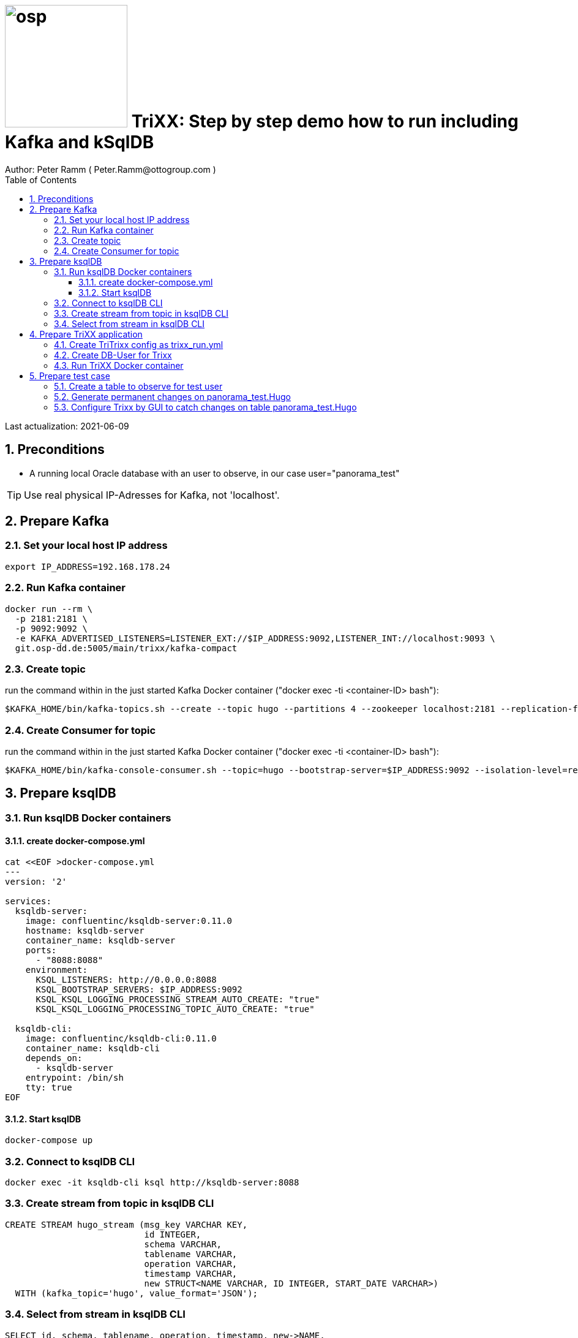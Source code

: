= image:osp.png[float="left" width=200 ] TriXX: Step by step demo how to run including Kafka and kSqlDB =
Author: Peter Ramm ( Peter.Ramm@ottogroup.com )
:Author Initials: PR
:toc:
:toclevels: 4
:icons:
:imagesdir: ./images
:numbered:
:sectnumlevels: 6
:homepage: https://www.osp.de
:title-logo-image: osp.png

Last actualization: 2021-06-09

== Preconditions ==
- A running local Oracle database with an user to observe, in our case user="panorama_test"

TIP: Use real physical IP-Adresses for Kafka, not 'localhost'.

== Prepare Kafka ==
=== Set your local host IP address ===
----
export IP_ADDRESS=192.168.178.24
----

=== Run Kafka container ===
----
docker run --rm \
  -p 2181:2181 \
  -p 9092:9092 \
  -e KAFKA_ADVERTISED_LISTENERS=LISTENER_EXT://$IP_ADDRESS:9092,LISTENER_INT://localhost:9093 \
  git.osp-dd.de:5005/main/trixx/kafka-compact
----

=== Create topic ===
run the command within in the just started Kafka Docker container ("docker exec -ti <container-ID> bash"):
----
$KAFKA_HOME/bin/kafka-topics.sh --create --topic hugo --partitions 4 --zookeeper localhost:2181 --replication-factor 1
----

=== Create Consumer for topic ===
run the command within in the just started Kafka Docker container ("docker exec -ti <container-ID> bash"):
----
$KAFKA_HOME/bin/kafka-console-consumer.sh --topic=hugo --bootstrap-server=$IP_ADDRESS:9092 --isolation-level=read_committed
----

== Prepare ksqlDB ==
=== Run ksqlDB Docker containers ===


==== create docker-compose.yml ====
----
cat <<EOF >docker-compose.yml
---
version: '2'

services:
  ksqldb-server:
    image: confluentinc/ksqldb-server:0.11.0
    hostname: ksqldb-server
    container_name: ksqldb-server
    ports:
      - "8088:8088"
    environment:
      KSQL_LISTENERS: http://0.0.0.0:8088
      KSQL_BOOTSTRAP_SERVERS: $IP_ADDRESS:9092
      KSQL_KSQL_LOGGING_PROCESSING_STREAM_AUTO_CREATE: "true"
      KSQL_KSQL_LOGGING_PROCESSING_TOPIC_AUTO_CREATE: "true"

  ksqldb-cli:
    image: confluentinc/ksqldb-cli:0.11.0
    container_name: ksqldb-cli
    depends_on:
      - ksqldb-server
    entrypoint: /bin/sh
    tty: true
EOF
----

==== Start ksqlDB ====
----
docker-compose up
----

=== Connect to ksqlDB CLI ===
----
docker exec -it ksqldb-cli ksql http://ksqldb-server:8088
----

=== Create stream from topic in ksqlDB CLI ===
----
CREATE STREAM hugo_stream (msg_key VARCHAR KEY,
                           id INTEGER,
                           schema VARCHAR,
                           tablename VARCHAR,
                           operation VARCHAR,
                           timestamp VARCHAR,
                           new STRUCT<NAME VARCHAR, ID INTEGER, START_DATE VARCHAR>)
  WITH (kafka_topic='hugo', value_format='JSON');
----

=== Select from stream in ksqlDB CLI ===
----
SELECT id, schema, tablename, operation, timestamp, new->NAME,
  new->ID, new->Start_Date FROM hugo_stream EMIT CHANGES;
----

== Prepare TriXX application ==

=== Create TriTrixx config as trixx_run.yml ===
----
> cat <<EOF >trixx_run.yml
################################
# Log level for application (debug, info, warn, error)
LOG_LEVEL: debug
# Type of used database (SQLITE, ORACLE)
TRIXX_DB_TYPE: ORACLE
# Username of TriXX schema in database
TRIXX_DB_USER: trixx_demo
# Password of TRIXX_DB_USER, also used as password of user 'admin' for GUI logon.
TRIXX_DB_PASSWORD: trixx_demo
# Database-URL for JDBC Connect: Example for Oracle: "MY_TNS_ALIAS" or "machine:port/service"
TRIXX_DB_URL: $IP_ADDRESS:1521/ORCLPDB1
# Comma separated list of seed brokers for Kafka logon, "/dev/null" for mocking Kafka connection
TRIXX_KAFKA_SEED_BROKER: $IP_ADDRESS:9092
################################
EOF
----

=== Create DB-User for Trixx ===
----
docker run --rm \
  -e TRIXX_RUN_CONFIG=/etc/trixx_run.yml \
  -e TRIXX_DB_SYS_PASSWORD=oracle \
  -v $PWD/trixx_run.yml:/etc/trixx_run.yml \
  git.osp-dd.de:5005/main/trixx:master bundle exec rake ci_preparation:create_user
----

=== Run TriXX Docker container ===
----
docker run --rm \
  -e TRIXX_RUN_CONFIG=/etc/trixx_run.yml \
  -v $PWD/trixx_run.yml:/etc/trixx_run.yml \
  -p8080:8080 \
  git.osp-dd.de:5005/main/trixx:master
----

== Prepare test case ==

=== Create a table to observe for test user ===
----
echo "
  CREATE TABLE Panorama_Test.Hugo (
      ID          NUMBER PRIMARY KEY,
      Name        VARCHAR2(30),
      Start_Date  DATE);
  CREATE SEQUENCE Hugo_Seq;
  GRANT SELECT ON Hugo TO Public;
  GRANT FLASHBACK ON Hugo TO Public;
" | sqlplus panorama_test/panorama_test@$IP_ADDRESS:1521/ORCLPDB1
----

=== Generate permanent changes on panorama_test.Hugo ===
----
echo "
  BEGIN
    LOOP
      INSERT INTO Hugo (ID, Name, Start_Date) VALUES (Hugo_Seq.NextVal, 'Name '||Hugo_Seq.Currval, SYSDATE);
      COMMIT;
      DBMS_SESSION.SLEEP(1);
    END LOOP;
  END;
/
" | sqlplus panorama_test/panorama_test@localhost:1521/ORCLPDB1
----


=== Configure Trixx by GUI to catch changes on table panorama_test.Hugo ===
- Open TriXX application in browser: http://localhost:8080
- first login with user "admin" and passwort of DB-user for TriXX
- create your own personal user, choose a DB-user for authentication
- authenticate user for a schema including deployment grant
- Logout as 'admin', connect with this personal user
- Configure events for table panorama_test.Hugo
- generate triggers
- watch what happens in Kafka consumer and ksqlDB



